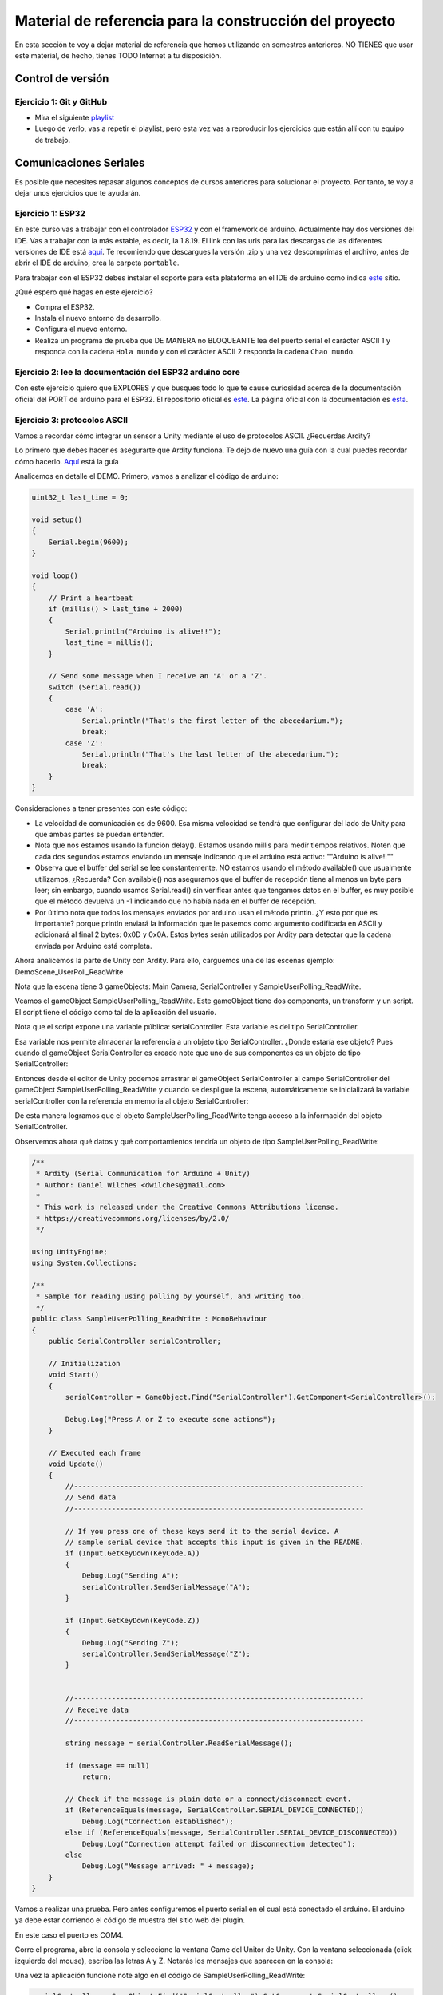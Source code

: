 Material de referencia para la construcción del proyecto
==========================================================

En esta sección te voy a dejar material de referencia que hemos utilizando 
en semestres anteriores. NO TIENES que usar este material, de hecho, tienes 
TODO Internet a tu disposición.

Control de versión 
**********************

Ejercicio 1: Git y GitHub 
^^^^^^^^^^^^^^^^^^^^^^^^^^^

* Mira el siguiente `playlist <https://www.youtube.com/watch?v=NB1womcQm7g&list=PLNoRsahkiuzWzJ18HSWT8ArYsi1gxFExm>`__
* Luego de verlo, vas a repetir el playlist, pero esta vez vas a reproducir los ejercicios 
  que están allí con tu equipo de trabajo.

Comunicaciones Seriales
*************************

Es posible que necesites repasar algunos conceptos de cursos anteriores para solucionar el 
proyecto. Por tanto, te voy a dejar unos ejercicios que te ayudarán.

Ejercicio 1: ESP32 
^^^^^^^^^^^^^^^^^^^^^^^^^^^

En este curso vas a trabajar con el controlador `ESP32 <https://www.didacticaselectronicas.com/index.php/sistemas-de-desarrollo/espressif-systems/esp32/tarjeta-de-desarrollo-esp32-wrover-b-tarjetas-modulos-de-desarrollo-de-con-wifi-y-bluetooth-esp32u-comunicaci%C3%B3n-wi-fi-bluetooth-esp32u-iot-esp32-nodemcu-wrover-devkit-detail>`__ 
y con el framework de arduino. Actualmente hay dos versiones del IDE. Vas a trabajar con la más estable, es decir,
la 1.8.19. El link con las urls para las descargas de las diferentes versiones de IDE está 
`aquí <https://www.arduino.cc/en/software>`__. Te recomiendo que descargues la versión .zip y una vez 
descomprimas el archivo, antes de abrir el IDE de arduino, crea la carpeta ``portable``.

Para trabajar con el ESP32 debes instalar el soporte para esta plataforma en el IDE de
arduino como indica `este <https://docs.espressif.com/projects/arduino-esp32/en/latest/installing.html>`__ 
sitio.

¿Qué espero qué hagas en este ejercicio?

* Compra el ESP32.
* Instala el nuevo entorno de desarrollo.
* Configura el nuevo entorno.
* Realiza un programa de prueba que DE MANERA no BLOQUEANTE lea del puerto serial 
  el carácter ASCII 1 y responda con la cadena ``Hola mundo`` y con el carácter ASCII 2 responda 
  la cadena ``Chao mundo``.

Ejercicio 2: lee la documentación del ESP32 arduino core  
^^^^^^^^^^^^^^^^^^^^^^^^^^^^^^^^^^^^^^^^^^^^^^^^^^^^^^^^^^^

Con este ejercicio quiero que EXPLORES y que busques todo lo que te cause 
curiosidad acerca de la documentación oficial del PORT de arduino para el ESP32.
El repositorio oficial es `este <https://github.com/espressif/arduino-esp32>`__. 
La página oficial con la documentación es `esta <https://docs.espressif.com/projects/arduino-esp32/en/latest/index.html>`__.

Ejercicio 3: protocolos ASCII
^^^^^^^^^^^^^^^^^^^^^^^^^^^^^^^

Vamos a recordar cómo integrar un sensor a Unity mediante el uso
de protocolos ASCII. ¿Recuerdas Ardity?

Lo primero que debes hacer es asegurarte que Ardity funciona.
Te dejo de nuevo una guía con la cual puedes recordar cómo hacerlo.
`Aquí <https://docs.google.com/presentation/d/1yNiycicVK9W4Fbeb-A8wFh6kP7vpAAaL_5aoCfUVWaU/edit?usp=sharing>`__ 
está la guía

Analicemos en detalle el DEMO. Primero, vamos a analizar el código de arduino:

.. code-block:: cpp

    uint32_t last_time = 0;
    
    void setup()
    {
        Serial.begin(9600);
    }
    
    void loop()
    {
        // Print a heartbeat
        if (millis() > last_time + 2000)
        {
            Serial.println("Arduino is alive!!");
            last_time = millis();
        }
    
        // Send some message when I receive an 'A' or a 'Z'.
        switch (Serial.read())
        {
            case 'A':
                Serial.println("That's the first letter of the abecedarium.");
                break;
            case 'Z':
                Serial.println("That's the last letter of the abecedarium.");
                break;
        }
    }

Consideraciones a tener presentes con este código:

* La velocidad de comunicación es de 9600. Esa misma velocidad se tendrá que configurar
  del lado de Unity para que ambas partes se puedan entender.
* Nota que nos estamos usando la función delay(). Estamos usando millis para medir tiempos
  relativos. Noten que cada dos segundos estamos enviando un mensaje indicando que el
  arduino está activo:  ""Arduino is alive!!""
* Observa que el buffer del serial se lee constantemente. NO estamos usando
  el método available() que usualmente utilizamos, ¿Recuerda? Con available() nos aseguramos
  que el buffer de recepción tiene al menos un byte para leer; sin embargo, cuando usamos
  Serial.read() sin verificar antes que tengamos datos en el buffer, es muy posible que
  el método devuelva un -1 indicando que no había nada en el buffer de recepción.
* Por último nota que todos los mensajes enviados por arduino usan el método println.
  ¿Y esto por qué es importante? porque println enviará la información que le pasemos
  como argumento codificada en ASCII y adicionará al final 2 bytes: 0x0D y 0x0A. Estos
  bytes serán utilizados por Ardity para detectar que la cadena enviada por Arduino está completa.

Ahora analicemos la parte de Unity con Ardity. Para ello, carguemos una de las escenas ejemplo:
DemoScene_UserPoll_ReadWrite

.. image:: ../_static/scenes.jpg
   :scale: 100%
   :align: center
   :alt: scenes

Nota que la escena tiene 3 gameObjects: Main Camera, SerialController y SampleUserPolling_ReadWrite.

Veamos el gameObject SampleUserPolling_ReadWrite. Este gameObject tiene dos components, un transform
y un script. El script tiene el código como tal de la aplicación del usuario.

.. image:: ../_static/user_code.jpg
   :scale: 100%
   :align: center
   :alt: user code

Nota que el script expone una variable pública: serialController. Esta variable es del tipo SerialController.

.. image:: ../_static/serialControllerVarCode.jpg
   :scale: 100%
   :align: center
   :alt: serialController

Esa variable nos permite almacenar la referencia a un objeto tipo SerialController. ¿Donde estaría ese
objeto? Pues cuando el gameObject SerialController es creado note que uno de sus componentes es un objeto
de tipo SerialController:

.. image:: ../_static/serialControllerGO_Components.jpg
   :scale: 100%
   :align: center
   :alt: components

Entonces desde el editor de Unity podemos arrastrar el gameObject SerialController al campo SerialController
del gameObject SampleUserPolling_ReadWrite y cuando se despligue la escena, automáticamente se inicializará
la variable serialController con la referencia en memoria al objeto SerialController:

.. image:: ../_static/serialControllerUnityEditor.jpg
   :scale: 100%
   :align: center
   :alt: Editor

De esta manera logramos que el objeto SampleUserPolling_ReadWrite tenga acceso a la información
del objeto SerialController.

Observemos ahora qué datos y qué comportamientos tendría un objeto de tipo SampleUserPolling_ReadWrite:

.. code-block:: csharp

    /**
     * Ardity (Serial Communication for Arduino + Unity)
     * Author: Daniel Wilches <dwilches@gmail.com>
     *
     * This work is released under the Creative Commons Attributions license.
     * https://creativecommons.org/licenses/by/2.0/
     */

    using UnityEngine;
    using System.Collections;

    /**
     * Sample for reading using polling by yourself, and writing too.
     */
    public class SampleUserPolling_ReadWrite : MonoBehaviour
    {
        public SerialController serialController;

        // Initialization
        void Start()
        {
            serialController = GameObject.Find("SerialController").GetComponent<SerialController>();

            Debug.Log("Press A or Z to execute some actions");
        }

        // Executed each frame
        void Update()
        {
            //---------------------------------------------------------------------
            // Send data
            //---------------------------------------------------------------------

            // If you press one of these keys send it to the serial device. A
            // sample serial device that accepts this input is given in the README.
            if (Input.GetKeyDown(KeyCode.A))
            {
                Debug.Log("Sending A");
                serialController.SendSerialMessage("A");
            }

            if (Input.GetKeyDown(KeyCode.Z))
            {
                Debug.Log("Sending Z");
                serialController.SendSerialMessage("Z");
            }


            //---------------------------------------------------------------------
            // Receive data
            //---------------------------------------------------------------------

            string message = serialController.ReadSerialMessage();

            if (message == null)
                return;

            // Check if the message is plain data or a connect/disconnect event.
            if (ReferenceEquals(message, SerialController.SERIAL_DEVICE_CONNECTED))
                Debug.Log("Connection established");
            else if (ReferenceEquals(message, SerialController.SERIAL_DEVICE_DISCONNECTED))
                Debug.Log("Connection attempt failed or disconnection detected");
            else
                Debug.Log("Message arrived: " + message);
        }
    }

Vamos a realizar una prueba. Pero antes configuremos el puerto serial en el cual está conectado
el arduino. El arduino ya debe estar corriendo el código de muestra del sitio web del plugin.

.. image:: ../_static/serialControllerCOM.jpg
   :scale: 100%
   :align: center
   :alt: COM

En este caso el puerto es COM4.

Corre el programa, abre la consola y seleccione la ventana Game del Unitor de Unity. Con la ventana
seleccionada (click izquierdo del mouse), escriba las letras A y Z. Notarás los mensajes que aparecen
en la consola:

.. image:: ../_static/unityConsole.jpg
   :scale: 100%
   :align: center
   :alt: Console

Una vez la aplicación funcione note algo en el código de SampleUserPolling_ReadWrite:

.. code-block:: csharp

    serialController = GameObject.Find("SerialController").GetComponent<SerialController>();

Comenta esta línea y corre la aplicación de nuevo. Funciona?

Ahora, descomenta la línea y luego borre la referencia al SerialController en el editor de Unity:

.. image:: ../_static/removeSerialControllerUnityEditor.jpg
   :scale: 100%
   :align: center
   :alt: removeSerialController

Corre de nuevo la aplicación.

* ¿Qué podemos concluir?
* ¿Para qué incluyó esta línea el autor del plugin?

Ahora analicemos el código del método Update de SampleUserPolling_ReadWrite:

.. code-block:: csharp

    // Executed each frame
    void Update()
    {
      .
      .
      .
      serialController.SendSerialMessage("A");
      .
      .
      .
      string message = serialController.ReadSerialMessage();
      .
      .
      .
    }

¿Recuerda cada cuánto se llama el método Update? Ese método se llama en cada frame de la
aplicación. Lo llama automáticamente el motor de Unity

Nota los dos métodos que se resaltan:

.. code-block:: csharp

    serialController.SendSerialMessage("A");
    string message = serialController.ReadSerialMessage();

Ambos métodos se llaman sobre el objeto cuya dirección en memoria está guardada en
la variable serialController.

El primer método permite enviar la letra A y el segundo permite recibir una cadena
de caracteres.

* ¿Cada cuánto se envía la letra A o la Z?
* ¿Cada cuánto leemos si nos llegaron mensajes desde el arduino?

Ahora vamos a analizar cómo transita la letra A desde el SampleUserPolling_ReadWrite hasta
el arduino.

Para enviar la letra usamos el método SendSerialMessage de la clase SerialController. Observe
que la clase tiene dos variables protegidas importantes:

.. image:: ../_static/serialControllerUMLClass.jpg
   :scale: 35%
   :align: center
   :alt: UMLClass

.. code-block:: csharp
   
   protected Thread thread;
   protected SerialThreadLines serialThread;

Con esas variables vamos a administrar un nuevo hilo y vamos a crear referenciar un objeto
de tipo SerialThreadLines.

En el método onEnable de SerialController tenemos:

.. code-block:: csharp
   
   serialThread = new SerialThreadLines(portName, baudRate, reconnectionDelay, maxUnreadMessages);
   thread = new Thread(new ThreadStart(serialThread.RunForever));
   thread.Start();

Aquí vemos algo muy interesante, el código del nuevo hilo que estamos creando será RunForever y
ese código actuará sobre los datos del objeto cuya referencia está almacenada en serialThread.

Vamos a concentrarnos ahora en serialThread que es un objeto de la clase SerialThreadLines:

.. code-block:: csharp
   
    public class SerialThreadLines : AbstractSerialThread
    {
        public SerialThreadLines(string portName,
                                 int baudRate,
                                 int delayBeforeReconnecting,
                                 int maxUnreadMessages)
            : base(portName, baudRate, delayBeforeReconnecting, maxUnreadMessages, true)
        {
        }

        protected override void SendToWire(object message, SerialPort serialPort)
        {
            serialPort.WriteLine((string) message);
        }

        protected override object ReadFromWire(SerialPort serialPort)
        {
            return serialPort.ReadLine();
        }
    }

Al ver este código no se observa por ningún lado el método RunForever (este es el código
que ejecutará nuestro hilo). ¿Dónde está? Observa que SerialThreadLines también es un
AbstractSerialThread. Entonces es de esperar que el método RunForever esté en la clase
AbstractSerialThread.

Por otro lado nota que para enviar la letra A usamos el método SendSerialMessage también
sobre los datos del objeto referenciado por serialThread del cual ya sabemos que es un
SerialThreadLines y un AbstractSerialThread

.. code-block:: csharp
   
    public void SendSerialMessage(string message)
    {
        serialThread.SendMessage(message);
    }

Al igual que RunForever, el método SendMessage también está definido en AbstractSerialThread.

Veamos entonces ahora qué hacemos con la letra A:

.. code-block:: csharp
   
    public void SendMessage(object message)
    {
        outputQueue.Enqueue(message);
    }

Este código nos da la clave. Lo que estamos haciendo es guardar la letra A 
que queremos transmitir en una COLA, una estructura de datos que nos ofrece el
sistema operativo para PASAR información de un HILO a otro HILO.

¿Cuáles hilos?

Pues tenemos en este momento dos hilos: el hilo del motor y el nuevo hilo que creamos antes.
El hilo que ejecutará el código RunForever sobre los datos del objeto de tipo
SerialThreadLines-AbstractSerialThread. Por tanto, observe que la letra A la estamos
guardando en la COLA del SerialThreadLines-AbstractSerialThread

Si observamos el código de RunForever:

.. code-block:: csharp
   
    public void RunForever()
    {
        try
        {
            while (!IsStopRequested())
            {
                ...
                try
                {
                    AttemptConnection();
                    while (!IsStopRequested())
                        RunOnce();
                }
                catch (Exception ioe)
                {
                ...
                }
            }
        }
        catch (Exception e)
        {
        ...
        }
    }

Los detalles están en RunOnce():

.. code-block:: csharp
   
    private void RunOnce()
    {
        try
        {
            // Send a message.
            if (outputQueue.Count != 0)
            {
                SendToWire(outputQueue.Dequeue(), serialPort);
            }
            object inputMessage = ReadFromWire(serialPort);
            if (inputMessage != null)
            {
                if (inputQueue.Count < maxUnreadMessages)
                {
                    inputQueue.Enqueue(inputMessage);
                }
            }
        }
        catch (TimeoutException)
        {
        }
    }

Y en este punto vemos finalmente qué es lo que pasa: para enviar la letra
A, el código del hilo pregunta si hay mensajes en la cola. Si los hay,
note que el mensaje se saca de la cola y se envía:

.. code-block:: csharp
   
   SendToWire(outputQueue.Dequeue(), serialPort);

Si buscamos el método SendToWire en AbstractSerialThread vemos:

.. code-block:: csharp
      
   protected abstract void SendToWire(object message, SerialPort serialPort);

Y aquí es donde se conectan las clases SerialThreadLines con AbstractSerialThread, ya
que el método SendToWire es abstracto, SerialThreadLines tendrá que implementarlo

.. code-block:: csharp
   
    public class SerialThreadLines : AbstractSerialThread
    {
        ...
        protected override void SendToWire(object message, SerialPort serialPort)
        {
            serialPort.WriteLine((string) message);
        }
        ...
    }

Aquí vemos finalmente el uso de la clase SerialPort de C# con el método
`WriteLine <https://docs.microsoft.com/en-us/dotnet/api/system.io.ports.serialport.writeline?view=netframework-4.8>`__ 

Finalmente, para recibir datos desde el serial, ocurre el proceso contrario:

.. code-block:: csharp
   

    public class SerialThreadLines : AbstractSerialThread
    {
        ...
        protected override object ReadFromWire(SerialPort serialPort)
        {
            return serialPort.ReadLine();
        }
    }

`ReadLine <https://docs.microsoft.com/en-us/dotnet/api/system.io.ports.serialport.readline?view=netframework-4.8>`__
también es la clase SerialPort. Si leemos cómo funciona ReadLine queda completamente claro la razón de usar otro
hilo:

.. warning::

  Remarks
  Note that while this method does not return the NewLine value, the NewLine value is removed from the input buffer.

  By default, the ReadLine method will block until a line is received. If this behavior is undesirable, set the
  ReadTimeout property to any non-zero value to force the ReadLine method to throw a TimeoutException if
  a line is not available on the port.

Por tanto, volviendo a RunOnce:

.. code-block:: csharp
   
    private void RunOnce()
    {
        try
        {
            if (outputQueue.Count != 0)
            {
                SendToWire(outputQueue.Dequeue(), serialPort);
            }

           object inputMessage = ReadFromWire(serialPort);
            if (inputMessage != null)
            {
                if (inputQueue.Count < maxUnreadMessages)
                {
                    inputQueue.Enqueue(inputMessage);
                }
                else
                {
                    Debug.LogWarning("Queue is full. Dropping message: " + inputMessage);
                }
            }
        }
        catch (TimeoutException)
        {
            // This is normal, not everytime we have a report from the serial device
        }
    }

Vemos que se envía el mensaje: 

.. code-block:: csharp
   
    SendToWire(outputQueue.Dequeue(), serialPort);

Y luego el hilo se bloquea esperando por una respuesta:

.. code-block:: csharp
   
    object inputMessage = ReadFromWire(serialPort);

En este caso no hay respuesta, simplemente luego de enviar la letra A, el hilo
se bloquea hasta que llegue el mensaje ""Arduino is alive!!""


TEN MUY PRESENTE ESTO:

.. code-block:: csharp
   
    private void RunOnce()
    {
        try
        {
            // Send a message.
            if (outputQueue.Count != 0)
            {
                SendToWire(outputQueue.Dequeue(), serialPort);
            }

            // Read a message.
            // If a line was read, and we have not filled our queue, enqueue
            // this line so it eventually reaches the Message Listener.
            // Otherwise, discard the line.
            object inputMessage = ReadFromWire(serialPort);
            if (inputMessage != null)
            {
                if (inputQueue.Count < maxUnreadMessages)
                {
                    inputQueue.Enqueue(inputMessage);
                }
                else
                {
                    Debug.LogWarning("Queue is full. Dropping message: " + inputMessage);
                }
            }
        }
        catch (TimeoutException)
        {
            // This is normal, not everytime we have a report from the serial device
        }
    }

Nota que primero se envía (SendToWire) y luego el hilo se bloquea (ReadFromWire). 
NO SE DESBLOQUEARÁ HASTA que no envíen una respuesta desde Arduino o pasen 100 ms 
que es el tiempo que dura bloqueada la función antes de generar una excepción de 
timeout de lectura.

.. code-block:: csharp
   
    // Amount of milliseconds alloted to a single read or connect. An
    // exception is thrown when such operations take more than this time
    // to complete.
    private const int readTimeout = 100;

.. warning::

   SIEMPRE QUE SE ENVIÉ DESDE UNITY, EL HILO SE BLOQUEA ESPERANDO UNA RESPUESTA DEL ARDUINO. SI 
   ARDUINO NO RESPONDE DURANTE 100 MS, READLINE GENERA UNA EXCEPCIÓN DE TIMEOUT Y LUEGO 
   SE BLOQUEARÁ POR 100 MS MÁS, Y ASÍ SUCESIVAMENTE.


Ejercicio 4: protocolos binarios
^^^^^^^^^^^^^^^^^^^^^^^^^^^^^^^^^

Ahora vas a repasar el uso de protocolos binarios para integrar la información 
de un sensor que usa este protocolo a una aplicación en Unity. Se trata de un 
caso de estudio.

Se trata de un sensor que permite leer TAGs de RFID. Te voy a dejar información 
del dispositivo:

`Aquí <http://www.chafon.com/productdetails.aspx?pid=382>`__ está el sensor y 
`aquí <https://drive.google.com/open?id=1uDtgNkUCknkj3iTkykwhthjLoTGJCcea>`__ está
el manual del fabricante. Finalmente, en `este <https://drive.google.com/open?id=1iVr2Fiv8wXLqNyShr_EOplSvOJBIPqJP>`__ 
archivo encuentras algunas secuencias de prueba que te permitirán observar la posible respuesta 
del sensor (RX) a algunas peticiones que realices (TX).

El caso de estudio está compuesto por código de Arduino para simular el sensor 
y el código de Unity para leer los datos del sensor enviando algunos de las secuencias 
de prueba.

El código de Arduino lo puedes encontrar
`aquí <https://github.com/juanferfranco/sensores2/tree/master/projects/ESP32_RFID>`__

El código de Unity está `aquí <https://github.com/juanferfranco/sensores2/tree/master/projects/RFIDReader>`__ 

La escena donde está la implementación se llama DemoScene_RFIDProtocol.

Ejercicio 5: Caso de estudio 
^^^^^^^^^^^^^^^^^^^^^^^^^^^^^

En este ejercicio te propongo que revises la solución al siguiente problema:

Se propone construir una aplicación interactiva con Unity que cumpla con las siguientes 
restricciones:

#. Usa solo aquellas partes de Ardity que son necesarias.
#. La escena en Unity tiene entre otros dos GameObjects: SerialController1 y un SerialController12. 
   Ambos GameObjects permiten atender a dos controladores externos que se conectarán al computador 
   por medio de dos puertos seriales diferentes. Uno de los 
   controladores implementará un protocolo ASCII y el otro un protocolo binario.
#. Ambos controladores tienen un sensor digital y un actuador digital (pulsador y LED para 
   probar).
#. La aplicación cuenta con una interfaz de usuario similar a la que muestra la figura:

   .. image:: ../_static/UI.png
      :alt: UI mínima

#. La aplicación detecta automáticamente los puertos seriales disponibles y 
   el usuario puede seleccionar el deseado.
#. La interfaz tiene un botón que permita seleccionar entre un modo de lectura de 
   entradas manual o automático. En el manual, las entradas digitales se leen 
   usando los botones ``READ``. En el modo automático, la propia aplicación interactiva 
   realiza las lecturas.
#. En cuanto a la arquitectura de software:

   * Se implementan para cada tipo de protocolo.
   * Se crean clases que heredan de la clase abstracta ``AbstractSerialThread.cs`` 
     para cada protocolo implementado.

Para descargar la solución sigue los siguientes pasos:

* Crea un directorio el directorio ~/classProjects.
* Cámbiate a ese directorio.
* Clona `este <https://github.com/juanferfranco/sf2-2022-10-ej7>`__ repositorio:

  .. code-block:: bash 

      git clone https://github.com/juanferfranco/sf2-2022-10-ej7.git

* Programa dos arduinos con los códigos que encuentras que encuentras en los directorios 
  SerialController1AsciiProtocol y SerialController2BinaryProtocol. Ambos directorios los 
  encontraras en el directorio del recién clonado repositorio.
* Estudia con detenimiento los protocolos de comunicación y experimenta antes con ellos usando 
  la aplicación ``ScriptCommunicator``.
* Adiciona el proyecto clonado a Unity y ábrelo. Luego analiza con detenimiento cada detalle. 

Sensores y actuares I2C y SPI 
*******************************

Ejercicio 1
^^^^^^^^^^^^

Observa el `siguiente <https://youtu.be/IyGwvGzrqp8>`__ video donde verás una introducción 
a las comunicaciones seriales, por I2C y por SPI.

Ejercicio 2
^^^^^^^^^^^^

En `este <https://learn.sparkfun.com/tutorials/serial-peripheral-interface-spi/all>`__ 
vas a poder profundizar un poco más sobre SPI.

Ejercicio 3
^^^^^^^^^^^^

En base al material que leíste responde estas preguntas sobre el bus SPI:

* ¿Cómo se conectan físicamente dos dispositivos?
* ¿Qué debo hacer para conectar físicamente más de un sensor/actuador a un controlador?
* ¿Qué se envía primero, el byte de mayor peso o el de menor peso?
* ¿La señal de reloj descansa en alto o en bajo?
* ¿Los datos se muestrean en el flanco de subida o en el flanco de bajada del clock?
* ¿A qué velocidad se comunican dos dispositivos?
* ¿Debe existir algún retardo entre transmisiones?


Ejercicio 4
^^^^^^^^^^^^

Observa el siguiente fragmento de código típico
al utilizar el framework de arduino:


.. code-block:: cpp
   :lineno-start: 1

    SPI.transfer(0xCD);
    byte x = SPI.transfer (0x00);
  
¿El valor almacenado en x corresponde a la transferencia 0xCD o 0x00?

Ejercicio 5
^^^^^^^^^^^^

Ahora que ya entiendes cómo funciona el SPI, vamos a utilizar un sensor
llamado el BME280 que puedes comprar `aquí <https://www.didacticaselectronicas.com/index.php/sensores/presion-atm/sensor-de-presion-atmosferica-bmp280-sensores-de-presion-relativa-atmosferica-barometros-bmp180-detail>`__ 
El BME280 es un sensor ambiental que permite medir humedad relativa, presión y temperatura.
Como  controlador, vamos a utilizar el ESP32 y el `framework de arduino <https://github.com/espressif/arduino-esp32>`__.

Ten presente este material de referencia:

* API de `arduino <https://www.arduino.cc/en/Reference/SPI>`__.
* Código fuente del módulo SPI del `ESP32 Arduino Core <https://github.com/espressif/arduino-esp32/tree/master/libraries/SPI/src>`__.
* Información general del sensor `BME280 <https://www.bosch-sensortec.com/bst/products/all_products/bme280>`__.
* Hoja de datos del sensor `BME280 <https://ae-bst.resource.bosch.com/media/_tech/media/datasheets/BST-BME280-DS002.pdf>`__.
* Tutorial del sensor `BME280 <https://learn.adafruit.com/adafruit-bme280-humidity-barometric-pressure-temperature-sensor-breakout/overview>`__.

La siguiente figura te muestra un diagrama del sensor: 

.. image:: ../_static/BME280Pinout.jpeg
   :scale: 40%

Las señales tienen la siguiente función:

* VCC: alimentación a 3.3V.
* GND: 0V.
* SCL: Clock SPI.
* SDA: MOSI SPI.
* CSB: CS o SS (Chip Select) SPI.
* SDO: MISO SPI.

Los puertos del controlador los verás `aquí <https://github.com/espressif/arduino-esp32/raw/master/docs/esp32_pinmap.png>`__ 

Para conectar el sensor con el controlador se procede así:

========== ======== =======
DevKit32   BME280   SPI
========== ======== =======
3V3         VCC      ---
GND         GND      ---
SCK/18      SCL      CLOCK
MOSI/23     SDA      MOSI
SS/5/LED    CSB      SS
MISO/19     SDO      MISO 
========== ======== =======

Ejercicio 6
^^^^^^^^^^^^

En cuanto al software, necesitarás añadir las siguientes bibliotecas:

* `Adafruit Sensor <https://github.com/adafruit/Adafruit_Sensor>`__
* `Adafruit BME280 Library <https://github.com/adafruit/Adafruit_BME280_Library>`__

Ahora viene lo bueno. Vamos a probar que todo está bien conectado y que tienes
las bibliotecas instaladas. Abre uno de los ejemplos de la biblioteca 
Adafruit BME280 llamado BME280test.ino. 

Realiza las siguiente modificaciones:

Comenta el archivo de cabeceras Wire.h. Este archivo corresponde al API I2C (este
sensor soporta los dos protocolos, pero por ahora estamos con el SPI).

Modificar el pinout del SPI:

.. code-block:: c 
   :lineno-start: 24

    #include <SPI.h>
    #define BME_SCK 18
    #define BME_MISO 19
    #define BME_MOSI 23
    #define BME_CS 5

Comenta la línea que declara el objeto I2C y descomenta la
correspondiente a SPI:

.. code-block:: c 
   :lineno-start: 33

    //Adafruit_BME280 bme; // I2C
    Adafruit_BME280 bme(BME_CS); // hardware SPI
    //Adafruit_BME280 bme(BME_CS, BME_MOSI, BME_MISO, BME_SCK); // software SPI

Observa como queda el código completo:

.. code-block:: cpp
   :lineno-start: 1

    /***************************************************************************
    This is a library for the BME280 humidity, temperature & pressure sensor

    Designed specifically to work with the Adafruit BME280 Breakout
    ----> http://www.adafruit.com/products/2650

    These sensors use I2C or SPI to communicate, 2 or 4 pins are required
    to interface. The device's I2C address is either 0x76 or 0x77.

    Adafruit invests time and resources providing this open source code,
    please support Adafruit andopen-source hardware by purchasing products
    from Adafruit!

    Written by Limor Fried & Kevin Townsend for Adafruit Industries.
    BSD license, all text above must be included in any redistribution
    ***************************************************************************/

    //#include <Wire.h>

    #include <Adafruit_Sensor.h>
    #include <Adafruit_BME280.h>


    #include <SPI.h>
    #define BME_SCK 18
    #define BME_MISO 19
    #define BME_MOSI 23
    #define BME_CS 5


    #define SEALEVELPRESSURE_HPA (1013.25)

    //Adafruit_BME280 bme; // I2C
    Adafruit_BME280 bme(BME_CS); // hardware SPI
    //Adafruit_BME280 bme(BME_CS, BME_MOSI, BME_MISO, BME_SCK); // software SPI

    unsigned long delayTime;

    void setup() {
    Serial.begin(9600);
    Serial.println(F("BME280 test"));

    bool status;

    // default settings
    // (you can also pass in a Wire library object like &Wire2)
    //status = bme.begin(0x76);ç
    status = bme.begin();
    if (!status) {
        Serial.println("Could not find a valid BME280 sensor, check wiring!");
        while (1);
    }

    Serial.println("-- Default Test --");
    delayTime = 1000;

    Serial.println();
    }


    void loop() {
    printValues();
    delay(delayTime);
    }


    void printValues() {
    Serial.print("Temperature = ");
    Serial.print(bme.readTemperature());
    Serial.println(" *C");

    Serial.print("Pressure = ");

    Serial.print(bme.readPressure() / 100.0F);
    Serial.println(" hPa");

    Serial.print("Approx. Altitude = ");
    Serial.print(bme.readAltitude(SEALEVELPRESSURE_HPA));
    Serial.println(" m");

    Serial.print("Humidity = ");
    Serial.print(bme.readHumidity());
    Serial.println(" %");

    Serial.println();
    }

Una vez ejecutes el código este será el resultado::

    Temperature = 25.44 *C
    Pressure = 850.51 hPa
    Approx. Altitude = 1452.61 m
    Humidity = 51.67 %S

    Temperature = 25.43 *C
    Pressure = 850.43 hPa
    Approx. Altitude = 1453.42 m
    Humidity = 51.67 %

    Temperature = 25.43 *C
    Pressure = 850.47 hPa
    Approx. Altitude = 1453.03 m
    Humidity = 51.67 %

La temperatura se reporta como un número en punto flotante en
grados centígrados. La presión se reporta como un número en punto
flotante en Pascales. Nota que el valor de presión se divide por
el literal 100.0F (constante en punto flotante) para convertir
a hecto Pascales el resultado. Para el cálculo de la altitud
aproximada, es necesario pasar la presión sobre el nivel del mar
de la ciudad al día y hora de la prueba en unidades de hecto
Pascales. Finalmente, se reporta la humedad relativa en punto flotante.


Ejercicio 7
^^^^^^^^^^^^

Ahora te recomiendo que analices a fondo el código fuente de la biblioteca.
De hecho, este es uno de los mejores ejercicios para aprender a programar.

El código fuente lo encuentras `aquí <https://github.com/adafruit/Adafruit_BME280_Library/blob/master/Adafruit_BME280.cpp>`__ 

Piensa en estas preguntas:

* Analiza el código del constructor de la clase. ¿Qué estrategia
  utilizan para diferenciar el SPI por hardware al SPI por software?
* ¿En qué parte del código se inicializa el objeto SPI?
* Haciendo la lectura del código fuente, ¿Qué bit se envía primero,
  el de mayor peso o el de menor peso?
* ¿Cuál modo de SPI utiliza el sensor?
* ¿Cuál es la velocidad de comunicación?
* El sensor soporta dos modos SPI. Leyendo la información en la hoja
  de datos, cómo sería posible configurar el modo?
* ¿Cómo es el protocolo para escribir información en el sensor?
* ¿Cómo es el protocolo para leer información del sensor?
* Busque en el código fuente de la biblioteca,  ¿Dónde se lee
  el chip-ID del sensor BME280?
* Muestra y explica detalladamente los pasos y el código para identificar
  el chip-ID. No olvide apoyarse de la hoja de datos
* ¿Qué otros pasos se requieren para inicializar el sensor?

Ejercicio 8
^^^^^^^^^^^^

¿Qué hacer si quieres transmitir información del sensor a una plataforma
interactiva? Deberás decidir qué tipo de protocolo vas a usar: ASCII o binario.

¿Repasamos un poco?

Para transmitir información de variables usando un protocolo binario
necesitas obtener los bytes que componen una variable.

¿Cómo conseguir cada uno de los bytes que componen la variable?

Considera este código:

.. code-block:: cpp
    :linenos:

    void setup() {
      Serial.begin(115200);

    }

    void loop() {
      static uint16_t x = 0;

      if (Serial.available()) {
        if (Serial.read() == 0x73) {
          Serial.write((uint8_t)( x & 0x00FF ));
          Serial.write( (uint8_t)(x >> 8 ));
        }
      }
    }

Nota cómo la operación (x >> 8 ) permite conseguir el byte de mayor
peso del entero no signado de 16 bits x.

Abre el programa ScriptCommunicator e interactúa con la aplicación 
anterior:

* ¿Qué debo hacer para que el ESP32 me responda?
* ¿Qué significan los datos que estoy recibiendo?

* Ahora intentemos la misma técnica para conseguir los bytes de un número en
  punto flotante.

.. code-block:: cpp
    :linenos:

    void setup() {
        Serial.begin(115200);
    }

    void loop() {
        float num = 1.1;

        if (Serial.available()) {
            if (Serial.read() == 0x73) {
                Serial.write((uint8_t)( num ));
                Serial.write( (uint8_t)(num >> 8 ));
                Serial.write( (uint8_t)(num >> 16 ));
                Serial.write( (uint8_t)(num >> 32 ));
            }
        }
    }

El 1.1 en punto flotante será el 3f 8c cc cd

* ¿Pudiste compilar el programa?

Nota que al intentar compilar, el compilador te dirá que no es posible
aplicar el operador >> al tipo float.

* Debemos entonces aplicar una técnica diferente para obtener los bytes
  del float:

.. code-block:: cpp
    :linenos:

    void setup() {
        Serial.begin(115200);
    }

    void loop() {
        // 45 60 55 d5
        // https://www.h-schmidt.net/FloatConverter/IEEE754.html
        static float num = 3589.3645;
    
        static uint8_t arr[4] = {0};

        if(Serial.available()){
            if(Serial.read() == 0x73){
                memcpy(arr,(uint8_t *)&num,4);
                Serial.write(arr,4);
            }
        }
    }

En este caso estamos guardando los 4 bytes que componen el float
en un arreglo, arr, para luego transmitir dicho arreglo.

* ¿En qué orden estamos transmitiendo los bytes, en bigEndian o en
  littleEndian?

Ejercicio 9
^^^^^^^^^^^^

Ahora si, vamos a conectarnos a Unity, pero aún sin sensor. Veamos paso
a paso. Simularemos el sensor con un programa de prueba en el ESP32. 

Nuestro sensor simulado enviará tres números de 16 bits sin signo que modificarán
la escala x, y, z de un GameObject en Unity. Este envío solo lo realizará
cuando Unity solicite datos.

Unity solicitará los datos enviando el byte 0x73 y recibirá 6 bytes (2 por cada número) en 
little endian con los valores de la escala.

Implementa el siguiente código y analiza parte por parte:

El código del ESP32 simulando el sensor:

.. code-block:: cpp

    void setup() {
      Serial.begin(115200);

    }

    void loop() {
      static uint16_t x = 0;
      static uint16_t y = 0;
      static uint16_t z = 0;
      static bool countUp = true;


      if (Serial.available()) {
        if (Serial.read() == 0x73) {
          Serial.write((uint8_t)( x & 0x00FF));
          Serial.write( (uint8_t)( x >> 8 ));
          Serial.write((uint8_t)( y & 0x00FF ));
          Serial.write((uint8_t)(y >> 8 ));
          Serial.write((uint8_t)( z & 0x00FF ));
          Serial.write((uint8_t)(z >> 8 ));

          if (countUp == true) {
            if (x < 1000) {
              x = x + 1;
              y = y + 1;
              z = z + 1;
            }
            else countUp = false;
          }

          if (countUp == false)
          {
            if (x > 0) {
              x = x - 1;
              y = y - 1;
              z = z - 1;
            }
            else countUp = true;
          }
        }
      }
    }


Prueba este código con ScriptCommunicator antes de continuar.

El código de Unity tendrá la misma arquitectura de Ardity: un 
controlador, la implementación del protocolo y la aplicación como tal.

El código para el protocolo:

.. code-block:: csharp

    using System.Collections;
    using System.Collections.Generic;
    using UnityEngine;
    using System.IO.Ports;

    using System.Text;

    public class Protocol : AbstractSerialThread
    {
        // Buffer where a single message must fit
        private byte[] buffer = new byte[1024];
        private int bufferUsed = 0;

        public Protocol(string portName,
                                          int baudRate,
                                          int delayBeforeReconnecting,
                                          int maxUnreadMessages)
            : base(portName, baudRate, delayBeforeReconnecting, maxUnreadMessages, false)
        {

        }

        protected override void SendToWire(object message, SerialPort serialPort)
        {
            byte[] binaryMessage = (byte[])message;
            serialPort.Write(binaryMessage, 0, binaryMessage.Length);
        }

        protected override object ReadFromWire(SerialPort serialPort)
        {
            if(serialPort.BytesToRead >= 6)
            {
                
                bufferUsed = serialPort.Read(buffer, 0, 6);
                byte[] returnBuffer = new byte[bufferUsed];
                System.Array.Copy(buffer, returnBuffer, bufferUsed);
    /*
                StringBuilder sb = new StringBuilder();
                sb.Append("Packet: ");
                foreach (byte data in buffer)
                {
                    sb.Append(data.ToString("X2") + " ");
                }
                sb.Append("Checksum fails");
                Debug.Log(sb);
    */

                return returnBuffer;
            }
            else
            {
                return null;
            }
        }

    }

El código del controlador:

.. code-block:: csharp

    using System.Collections;
    using System.Collections.Generic;
    using UnityEngine;


    using System.Threading;

    public class Controller : MonoBehaviour
    {
        [Tooltip("Port name with which the SerialPort object will be created.")]
        public string portName = "/dev/ttyUSB0";

        [Tooltip("Baud rate that the serial device is using to transmit data.")]
        public int baudRate = 57600;

        [Tooltip("Reference to an scene object that will receive the events of connection, " +
                "disconnection and the messages from the serial device.")]
        public GameObject messageListener;

        [Tooltip("After an error in the serial communication, or an unsuccessful " +
                "connect, how many milliseconds we should wait.")]
        public int reconnectionDelay = 1000;

        [Tooltip("Maximum number of unread data messages in the queue. " +
                "New messages will be discarded.")]
        public int maxUnreadMessages = 1;

        // Internal reference to the Thread and the object that runs in it.
        protected Thread thread;
        protected Protocol serialThread;


        // ------------------------------------------------------------------------
        // Invoked whenever the SerialController gameobject is activated.
        // It creates a new thread that tries to connect to the serial device
        // and start reading from it.
        // ------------------------------------------------------------------------
        void OnEnable()
        {
            serialThread = new Protocol(portName,
                                                          baudRate,
                                                          reconnectionDelay,
                                                          maxUnreadMessages);
            thread = new Thread(new ThreadStart(serialThread.RunForever));
            thread.Start();
        }

        // ------------------------------------------------------------------------
        // Invoked whenever the SerialController gameobject is deactivated.
        // It stops and destroys the thread that was reading from the serial device.
        // ------------------------------------------------------------------------
        void OnDisable()
        {
            // If there is a user-defined tear-down function, execute it before
            // closing the underlying COM port.
            if (userDefinedTearDownFunction != null)
                userDefinedTearDownFunction();

            // The serialThread reference should never be null at this point,
            // unless an Exception happened in the OnEnable(), in which case I've
            // no idea what face Unity will make.
            if (serialThread != null)
            {
                serialThread.RequestStop();
                serialThread = null;
            }

            // This reference shouldn't be null at this point anyway.
            if (thread != null)
            {
                thread.Join();
                thread = null;
            }
        }

        // ------------------------------------------------------------------------
        // Polls messages from the queue that the SerialThread object keeps. Once a
        // message has been polled it is removed from the queue. There are some
        // special messages that mark the start/end of the communication with the
        // device.
        // ------------------------------------------------------------------------
        void Update()
        {
            // If the user prefers to poll the messages instead of receiving them
            // via SendMessage, then the message listener should be null.
            if (messageListener == null)
                return;

            // Read the next message from the queue
            byte[] message = ReadSerialMessage();
            if (message == null)
                return;

            // Check if the message is plain data or a connect/disconnect event.
            messageListener.SendMessage("OnMessageArrived", message);
        }

        // ------------------------------------------------------------------------
        // Returns a new unread message from the serial device. You only need to
        // call this if you don't provide a message listener.
        // ------------------------------------------------------------------------
        public byte[] ReadSerialMessage()
        {
            // Read the next message from the queue
            return (byte[]) serialThread.ReadMessage();
        }

        // ------------------------------------------------------------------------
        // Puts a message in the outgoing queue. The thread object will send the
        // message to the serial device when it considers it's appropriate.
        // ------------------------------------------------------------------------
        public void SendSerialMessage(byte[] message)
        {
            serialThread.SendMessage(message);
        }

        // ------------------------------------------------------------------------
        // Executes a user-defined function before Unity closes the COM port, so
        // the user can send some tear-down message to the hardware reliably.
        // ------------------------------------------------------------------------
        public delegate void TearDownFunction();
        private TearDownFunction userDefinedTearDownFunction;
        public void SetTearDownFunction(TearDownFunction userFunction)
        {
            this.userDefinedTearDownFunction = userFunction;
        }

    }

El código de la clase AbstractSerialThread

.. code-block:: csharp

    /**
    * Ardity (Serial Communication for Arduino + Unity)
    * Author: Daniel Wilches <dwilches@gmail.com>
    *
    * This work is released under the Creative Commons Attributions license.
    * https://creativecommons.org/licenses/by/2.0/
    */

    using UnityEngine;

    using System;
    using System.IO;
    using System.IO.Ports;
    using System.Collections;
    using System.Threading;

    /**
    * This class contains methods that must be run from inside a thread and others
    * that must be invoked from Unity. Both types of methods are clearly marked in
    * the code, although you, the final user of this library, don't need to even
    * open this file unless you are introducing incompatibilities for upcoming
    * versions.
    */
    public abstract class AbstractSerialThread
    {
        // Parameters passed from SerialController, used for connecting to the
        // serial device as explained in the SerialController documentation.
        private string portName;
        private int baudRate;
        private int delayBeforeReconnecting;
        private int maxUnreadMessages;

        // Object from the .Net framework used to communicate with serial devices.
        private SerialPort serialPort;

        // Amount of milliseconds alloted to a single read or connect. An
        // exception is thrown when such operations take more than this time
        // to complete.
        private const int readTimeout = 100;

        // Amount of milliseconds alloted to a single write. An exception is thrown
        // when such operations take more than this time to complete.
        private const int writeTimeout = 100;

        // Internal synchronized queues used to send and receive messages from the
        // serial device. They serve as the point of communication between the
        // Unity thread and the SerialComm thread.
        private Queue inputQueue, outputQueue;

        // Indicates when this thread should stop executing. When SerialController
        // invokes 'RequestStop()' this variable is set.
        private bool stopRequested = false;

        private bool enqueueStatusMessages = false;


        /**************************************************************************
        * Methods intended to be invoked from the Unity thread.
        *************************************************************************/

        // ------------------------------------------------------------------------
        // Constructs the thread object. This object is not a thread actually, but
        // its method 'RunForever' can later be used to create a real Thread.
        // ------------------------------------------------------------------------
        public AbstractSerialThread(string portName,
                                    int baudRate,
                                    int delayBeforeReconnecting,
                                    int maxUnreadMessages,
                                    bool enqueueStatusMessages)
        {
            this.portName = portName;
            this.baudRate = baudRate;
            this.delayBeforeReconnecting = delayBeforeReconnecting;
            this.maxUnreadMessages = maxUnreadMessages;
            this.enqueueStatusMessages = enqueueStatusMessages;

            inputQueue = Queue.Synchronized(new Queue());
            outputQueue = Queue.Synchronized(new Queue());
        }

        // ------------------------------------------------------------------------
        // Invoked to indicate to this thread object that it should stop.
        // ------------------------------------------------------------------------
        public void RequestStop()
        {
            lock (this)
            {
                stopRequested = true;
            }
        }

        // ------------------------------------------------------------------------
        // Polls the internal message queue returning the next available message
        // in a generic form. This can be invoked by subclasses to change the
        // type of the returned object.
        // It returns null if no message has arrived since the latest invocation.
        // ------------------------------------------------------------------------
        public object ReadMessage()
        {
            if (inputQueue.Count == 0)
                return null;

            return inputQueue.Dequeue();
        }

        // ------------------------------------------------------------------------
        // Schedules a message to be sent. It writes the message to the
        // output queue, later the method 'RunOnce' reads this queue and sends
        // the message to the serial device.
        // ------------------------------------------------------------------------
        public void SendMessage(object message)
        {
            outputQueue.Enqueue(message);
        }


        /**************************************************************************
        * Methods intended to be invoked from the SerialComm thread (the one
        * created by the SerialController).
        *************************************************************************/

        // ------------------------------------------------------------------------
        // Enters an almost infinite loop of attempting connection to the serial
        // device, reading messages and sending messages. This loop can be stopped
        // by invoking 'RequestStop'.
        // ------------------------------------------------------------------------
        public void RunForever()
        {
            // This 'try' is for having a log message in case of an unexpected
            // exception.
            try
            {
                while (!IsStopRequested())
                {
                    try
                    {
                        AttemptConnection();

                        // Enter the semi-infinite loop of reading/writing to the
                        // device.
                        while (!IsStopRequested())
                            RunOnce();
                    }
                    catch (Exception ioe)
                    {
                        // A disconnection happened, or there was a problem
                        // reading/writing to the device. Log the detailed message
                        // to the console and notify the listener.
                        Debug.LogWarning("Exception: " + ioe.Message + " StackTrace: " + ioe.StackTrace);
                        if (enqueueStatusMessages)
                            inputQueue.Enqueue("__Disconnected__");

                        // As I don't know in which stage the SerialPort threw the
                        // exception I call this method that is very safe in
                        // disregard of the port's status
                        CloseDevice();

                        // Don't attempt to reconnect just yet, wait some
                        // user-defined time. It is OK to sleep here as this is not
                        // Unity's thread, this doesn't affect frame-rate
                        // throughput.
                        Thread.Sleep(delayBeforeReconnecting);
                    }
                }

                // Before closing the COM port, give the opportunity for all messages
                // from the output queue to reach the other endpoint.
                while (outputQueue.Count != 0)
                {
                    SendToWire(outputQueue.Dequeue(), serialPort);
                }

                // Attempt to do a final cleanup. This method doesn't fail even if
                // the port is in an invalid status.
                CloseDevice();
            }
            catch (Exception e)
            {
                Debug.LogError("Unknown exception: " + e.Message + " " + e.StackTrace);
            }
        }

        // ------------------------------------------------------------------------
        // Try to connect to the serial device. May throw IO exceptions.
        // ------------------------------------------------------------------------
        private void AttemptConnection()
        {

            Debug.Log("Openening the serial port");
            serialPort = new SerialPort(portName, baudRate);
            serialPort.ReadTimeout = readTimeout;
            serialPort.WriteTimeout = writeTimeout;
            serialPort.DtrEnable = true;
            serialPort.Open();

            if (enqueueStatusMessages)
                inputQueue.Enqueue("__Connected__");
        }

        // ------------------------------------------------------------------------
        // Release any resource used, and don't fail in the attempt.
        // ------------------------------------------------------------------------
        private void CloseDevice()
        {
            if (serialPort == null)
                return;

            try
            {
                serialPort.Close();
            }
            catch (IOException)
            {
                // Nothing to do, not a big deal, don't try to cleanup any further.
            }

            serialPort = null;
        }

        // ------------------------------------------------------------------------
        // Just checks if 'RequestStop()' has already been called in this object.
        // ------------------------------------------------------------------------
        private bool IsStopRequested()
        {
            lock (this)
            {
                return stopRequested;
            }
        }

        // ------------------------------------------------------------------------
        // A single iteration of the semi-infinite loop. Attempt to read/write to
        // the serial device. If there are more lines in the queue than we may have
        // at a given time, then the newly read lines will be discarded. This is a
        // protection mechanism when the port is faster than the Unity progeram.
        // If not, we may run out of memory if the queue really fills.
        // ------------------------------------------------------------------------
        private void RunOnce()
        {
            try
            {
                // Send a message.
                if (outputQueue.Count != 0)
                {
                    SendToWire(outputQueue.Dequeue(), serialPort);
                }

                // Read a message.
                // If a line was read, and we have not filled our queue, enqueue
                // this line so it eventually reaches the Message Listener.
                // Otherwise, discard the line.
                object inputMessage = ReadFromWire(serialPort);
                if (inputMessage != null)
                {
                    if (inputQueue.Count < maxUnreadMessages)
                    {
                        inputQueue.Enqueue(inputMessage);
                    }
                    else
                    {
                        Debug.LogWarning("Queue is full. Dropping message: " + inputMessage);
                    }
                }
            }
            catch (TimeoutException)
            {
                // This is normal, not everytime we have a report from the serial device
            }
        }

        // ------------------------------------------------------------------------
        // Sends a message through the serialPort.
        // ------------------------------------------------------------------------
        protected abstract void SendToWire(object message, SerialPort serialPort);

        // ------------------------------------------------------------------------
        // Reads and returns a message from the serial port.
        // ------------------------------------------------------------------------
        protected abstract object ReadFromWire(SerialPort serialPort);
    }

Finalmente el código de la aplicación

.. code-block:: csharp

    using System.Collections;
    using System.Collections.Generic;
    using UnityEngine;
    using System.Text;

    public class App : MonoBehaviour
    {
        public Controller serialController;
        private float timer = 0.0f;
        private float waitTime = 0.005f;

        private Transform objTransform;
        private Vector3 scaleChange;


        // Initialization
        void Start()
        {
            serialController = GameObject.Find("SerialController").GetComponent<Controller>();
            objTransform = GetComponent<Transform>();
            scaleChange = new Vector3(0f, 0f, 0f);
        }

        // Executed each frame
        void Update()
        {

          //---------------------------------------------------------------------
            // Send data
            //---------------------------------------------------------------------
            if (Input.GetKeyUp(KeyCode.Q))
            {
                //Debug.Log("Get data 0x73 ");
                serialController.SendSerialMessage(new byte[] { 0x73});
            }

            timer += Time.deltaTime;
            if (timer > waitTime)
            {
                timer = timer - waitTime;

                serialController.SendSerialMessage(new byte[] { 0x73});
            }



            //---------------------------------------------------------------------
            // Receive data
            //---------------------------------------------------------------------

            byte[] message = serialController.ReadSerialMessage();

            if (message == null)
                return;

            float x = ((float)System.BitConverter.ToUInt16(message, 0) ) / 500F;
            float y = ((float)System.BitConverter.ToUInt16(message, 2) ) / 500F;
            float z = ((float)System.BitConverter.ToUInt16(message, 4) ) / 500F;
            scaleChange.Set(x,y,z);

            objTransform.localScale =  scaleChange;

    /*         StringBuilder sb = new StringBuilder();
            sb.Append("Packet: ");
            foreach (byte data in message)
            {
                sb.Append(data.ToString("X2") + " ");
            }
            Debug.Log(sb); */
        }
    }

La configuración del proyecto queda como se muestra en la figura:

.. image:: ../_static/unityProject.png
   :scale: 100 %
   :alt: proyecto en Unity

Ejercicio 10
^^^^^^^^^^^^^

Ahora le toca el turno a un sensor I2C. Observa de nuevo
`este <https://youtu.be/IyGwvGzrqp8>`__ video. Luego profundiza un poco más
`aquí <https://learn.sparkfun.com/tutorials/i2c/all>`__.

Ejercicio 11
^^^^^^^^^^^^^

En base al material que leíste responde estas preguntas sobre el bus I2C:

* ¿Cómo se conectan físicamente dos dispositivos?
* ¿Qué debo hacer para conectar físicamente más de un sensor/actuador a un controlador?
* ¿Cómo sabemos si tenemos un dispositivo particular en el bus?
* ¿Para qué sirven las resistencias de pullup?
* ¿Cómo se transmite un CERO en I2C?
* ¿Cómo se transmite un UNO en I2C?
* ¿Puede un esclavo enviar datos sin que un maestro lo solicite?
* ¿Puedo tener dos sensores iguales en el mismo bus I2C?
* ¿Qué y cómo es un ACK en I2C?
* ¿Qué y cómo es un NACK en I2C?

Ejercicio 12
^^^^^^^^^^^^^

¿Qué debe hacer un maestro para acceder un esclavo?

* La transferencia de datos únicamente es posible cuando el bus esté 
  IDLE (SDA y SCL están en alto luego de una condición de STOP). 

* Si el maestro quiere enviar datos al esclavo:
  
  * El maestro-tx envía la condición de START y direcciona al esclavo-rx
  * El maestro-tx envía datos al esclavo-rx
  * El maestro-tx termina la comunicación enviando la condición de STOP.

* Si el maestro quiere recibir datos del esclavo:
  
  * El maestro-rx envía la condición de START y direcciona al esclavo-tx
  * El maestro-rx envía una petición del registro que desea leer del esclavo-tx
  * El maestro-rx recibe los datos del esclavo-tx
  * El maestro-rx termina la transferencia con una condición de STOP.

Ejercicio 13
^^^^^^^^^^^^^

¿Qué cosas pueden generar un NACK?

* El receptor genera un NACK porque no puede enviar o transmitir información
  porque no está listo. Posiblemente esté procesando algo.
* El receptor no entendió el byte que le transmitieron
* El receptor no puede recibir más datos.
* Un Master-rx le indica a un esclavo que ya terminó de recibir datos mediante un NACK.

Ejercicio 14
^^^^^^^^^^^^^

Considera estas dos figuras:

.. image:: ../_static/start_stop.png
   :scale: 100 %
   :alt: condición de arranque y parada

.. image:: ../_static/txByte.png
   :scale: 100 %
   :alt: transmisión de un byte

Al transferir datos ¿Por qué la señal de SDA debe estar 
estable mientras SCL está en alto?

Ejercicio 14
^^^^^^^^^^^^^

En la siguiente figura podrás ver un ejemplo de un Nack:

.. image:: ../_static/i2cNack.png
   :scale: 100 %
   :alt: nack

¿Cómo sería en este caso un ACK?

Ejercicio 15
^^^^^^^^^^^^^

Observa la siguiente figura:

.. image:: ../_static/masterWrite.png
   :scale: 100 %
   :alt: un maestro escribe un esclavo

En este caso vemos que un maestro está escribiendo un esclavo.

Analicemos cada uno de los pasos que observamos en el diagrama:

#. El maestro direcciona al esclavo. Como el esclavo si está presente
   responde con un ACK. Adicionalmente el maestro le está indicando
   al esclavo que va a escribir un dato (R/W)
#. El maestro envía un dato y el esclavo responde con un ACK. El dato
   enviado corresponde a la dirección de un registro interno del
   esclavo que el maestro quiere escribir.
#. Finalmente, el maestro envía el datos a escribir en el registro. El
   esclavo responde con ACK.
#. El maestro envía la condición de parada.

Ejercicio 16
^^^^^^^^^^^^^

Observa la siguiente figura:

.. image:: ../_static/maestroRx.png
   :scale: 100 %
   :alt: un maestro lee datos de un esclavo

En este caso vemos que un maestro está leyendo dato del esclavo.

Analicemos cada uno de los pasos que observamos en el diagrama:

#. El maestro direcciona al esclavo. Como el esclavo si está en el
   bus responde con ACK. El maestro indica además que va a escribir
   al esclavo. ¿QUÉ? ¿No lo iba a leer pues? Si, lo que desea hacer
   el maestro es leer un REGISTRO interno del esclavo, pero primero
   debe decirle al esclavo qué registro va a leer.
#. El maestro escribe la dirección del registro a leer y el esclavo
   envía un ACK.
#. El maestro envía de nuevo una condición de ARRANQUE, pero
   al no enviar previamente la condición de parada se marca como un SR
   o repeated START. El maestro hace esto para indicarle al esclavo
   que ahora lo va a leer. Nota que el esclavo manda el ACK.
#. Luego el esclavo devuelve el dato almacenado en el registro que
   el maestro deseaba leer.
#. El maestro le responde al esclavo con un NACK y luego una condición
   de parada indicando de esta manera que ya tiene el dato y que se
   termina la transacción en el bus.
   
Ejercicio 17: RETO
^^^^^^^^^^^^^^^^^^^^
Ahora vamos a practicar todo lo anterior conectando el ESP32 a un sensor I2C. En este caso 
será `este <https://www.didacticaselectronicas.com/index.php/semiconductores/reloj-de-tiempo-real/shield-ds1307-rtc-para-wemos-d1-mini-wemos-sh-rtc-reloj-tiempo-real-relojes-de-tiempo-real-rtcs-wemos-detail>`__ 
reloj de tiempo real.

`Aquí <https://datasheets.maximintegrated.com/en/ds/DS1307.pdf>`__ 
está la hoja de datos del dispositivo.

La biblioteca de arduino es `esta <https://www.arduino.cc/en/Reference/Wire>`__.

Los planos del sensor está `aquí <http://robotdyn.com/pub/media/0G-00005695==D1mini-SHLD-RTCDS1307/DOCS/Schematic==0G-00005695==D1mini-SHLD-RTCDS1307.pdf>`__ 

Para conectar el ESP32 con el sensor usa la siguiente tabla:

========== ======== =======
DevKit32   DS1307   I2C
========== ======== =======
5V          5V       ---
3V          3V3      ---
GND         GND      ---
22          D1       SCL
21          D2       SDA 
========== ======== =======

.. note:: SOBRE LAS RESISTENCIAS DE PULL UP

    Nota que no estamos usando resistencias de pull up al conectar 
    el ESP32 con el DS1307. La razón es que el módulo que te recomendé 
    ya tiene las resistencias.

Ejercicio 18: RETO
^^^^^^^^^^^^^^^^^^^^

¿Cómo probamos si los dispositivos quedaron bien conectados?

Debes hacer un programa en el controlador que detecte si el dispositivo
está o no en el bus I2C. ¿Recuerdas las figuras con los diagramas de tiempo?
¿Qué era lo primero que hacía el maestro cuando deseaba leer o escribir?
Si el esclavo está en el bus ¿Qué le responde al maestro?


Ejercicio 19: RETO
^^^^^^^^^^^^^^^^^^^^

Construye una aplicación para el ESP32 que:

* Detecte si el sensor está en el bus I2C.
* Detecte si el sensor se desconecta del bus.
* Configura la hora, minutos, segundos y el formato 12H o 24H.
* Configura el día, mes, año y día de la semana.
* Lee la hora completa (horas, minutos, segundos).
* Lee la fecha completa (día, mes, año y día de la semana).

Puedes utilizar el programa monitor de arduino para verificar
todas las características anteriores.

Ejercicio 20: RETO
^^^^^^^^^^^^^^^^^^^^

Construye una biblioteca para Arduino con todo lo que aprendiste.
Te puedes basar en `esta <https://www.arduino.cc/en/Hacking/libraryTutorial>`__ 
referencia para construir tu propia biblioteca.

Sensores y actuadores inalámbricos
***************************************

Estos ejercicios te permitirán aprender cómo conectar 
sensores y actuadores a una aplicación mediante protocolos
de comunicación inalámbricos en una red WiFi.

Ejercicio 1
^^^^^^^^^^^^

Con este ejercicio aprenderás a conectar un sensor/actuador a una red 
WiFi y a comunicar esos dispositivos mediante el protocolo TCP.

Inicia trabajando con `esta <https://docs.google.com/presentation/d/1BBIfX3Tbd6zcDdDVLyjm4PxiaBu9PbsWwRsxYX--lqY/edit?usp=sharing>`__ 
guía.

Ejercicio 2
^^^^^^^^^^^^

Ahora vamos a explorar `UDP <https://www.arduino.cc/en/Reference/WiFi>`__ mediante
el análisis de un proyecto simple que ilustra el uso del protocolo. 

Se trata de un conjunto de actuadores distribuidos en el espacio y un coordinar central, un PC.
Cada actuador enciende y apaga un puerto de entrada salida según lo indique el comando 
que recibido por UDP. Dicho comando será enviado por el coordinador central. 
El coordinador cuenta con un dispositivo, que llamaremos bridge, quien recibirá por serial los 
comandos y los reenvía por UDP a los actuadores distribuidos.

El protocolo de comunicación serial es simple. Se trata de un protocolo ascii compuesto por 
tres caracteres. El primer carácter indica a cual actuador se enviará el comando. 
El segundo carácter el estado deseado para la salida ('1' on, '0' off). Por último, 
se envía un carácter de sincronización ('*').

El código del bridge (el que recibe los comandos por serial y envía por WiFi) es el siguiente:

.. code-block:: cpp
   
   #include <WiFi.h>
   #include <WiFiUdp.h>
   
   const char* ssid = "?";
   const char* password = "?";
   WiFiUDP udpDevice;
   uint16_t localUdpPort = ?;
   uint16_t UDPPort = ?;
   #define MAX_LEDSERVERS 3
   const char* hosts[MAX_LEDSERVERS] = {"?.?.?.?", "?.?.?.?", "?.?.?.?"};
   #define SERIALMESSAGESIZE 3
   uint32_t previousMillis = 0;
   #define ALIVE 1000
   #define D0 5
   
   void setup() {
     pinMode(D0, OUTPUT);     // Initialize the LED_BUILTIN pin as an output
     digitalWrite(D0, HIGH);
     Serial.begin(115200);
     Serial.println();
     Serial.println();
     Serial.print("Connecting to ");
     Serial.println(ssid);
   
     WiFi.mode(WIFI_STA);
     WiFi.begin(ssid, password);
   
     while (WiFi.status() != WL_CONNECTED) {
       delay(500);
       Serial.print(".");
     }
     Serial.println("");
     Serial.println("WiFi connected");
     // Print the IP address
     Serial.println(WiFi.localIP());
     udpDevice.begin(localUdpPort);
   }
   
   void networkTask() {
     uint8_t LEDServer = 0;
     uint8_t LEDValue = 0;
     uint8_t syncChar;
   
     // Serial event:
     if (Serial.available() >= SERIALMESSAGESIZE) {
       LEDServer = Serial.read() - '0';
       LEDValue = Serial.read();
       syncChar = Serial.read();
       if ((LEDServer == 0) || (LEDServer > 3)) {
         Serial.println("Servidor inválido (seleccione 1,2,3)");
         return;
       }
       if (syncChar == '*') {
         udpDevice.beginPacket(hosts[LEDServer - 1] , UDPPort);
         udpDevice.write(LEDValue);
         udpDevice.endPacket();
       }
     }
     // UDP event:
     uint8_t packetSize = udpDevice.parsePacket();
     if (packetSize) {
       Serial.print("Data from: ");
       Serial.print(udpDevice.remoteIP());
       Serial.print(":");
       Serial.print(udpDevice.remotePort());
       Serial.print(' ');
       for (uint8_t i = 0; i < packetSize; i++) {
         Serial.write(udpDevice.read());
       }
     }
   }
   
   void aliveTask() {
     uint32_t currentMillis;
     static uint8_t ledState = 0;
     currentMillis  = millis();
     if ((currentMillis - previousMillis) >= ALIVE) {
       previousMillis = currentMillis;
       if (ledState == 0) {
         digitalWrite(D0, HIGH);
         ledState = 1;
       }
       else {
         digitalWrite(D0, LOW);
         ledState = 0;
       }
     }
   }
   
   void loop() {
     networkTask();
     aliveTask();
   }

Nota que a diferencia de TCP/IP, con UDP no es necesario establecer una conexión. Los pasos 
necesario para enviar datos por UDP serán:

* Crear un objeto WiFiUDP
* Iniciar el objeto estableciendo un socket compuesto por la dirección IP y el puerto de escucha.
* Iniciar la construcción del paquete a transmitir con beginPacket(), 
* Popular el buffer de transmisión con write.
* Enviar el paquete con endPacket().

El código de los actuadores distribuidos será:

.. code-block:: cpp

    #include <WiFi.h>
    #include <WiFiUdp.h>

    const char* ssid = "?";
    const char* password = "?";
    WiFiUDP udpDevice;
    uint16_t localUdpPort = ?;
    uint32_t previousMillis = 0;
    #define ALIVE 1000
    #define D0 5
    #define D8 18

    void setup() {
        pinMode(D0, OUTPUT);     // Initialize the LED_BUILTIN pin as an output
        digitalWrite(D0, HIGH);
        pinMode(D8, OUTPUT);     
        digitalWrite(D8, LOW);
        Serial.begin(115200);
        Serial.println();
        Serial.println();
        Serial.print("Connecting to ");
        Serial.println(ssid);

        WiFi.mode(WIFI_STA);
        WiFi.begin(ssid, password);

        while (WiFi.status() != WL_CONNECTED) {
            delay(500);
            Serial.print(".");
        }
        Serial.println("");
        Serial.println("WiFi connected");
        // Print the IP address
        Serial.println(WiFi.localIP());
        udpDevice.begin(localUdpPort);
    }


    void networkTask() {
        uint8_t data;
        uint8_t packetSize = udpDevice.parsePacket();
        if (packetSize) {
            data = udpDevice.read();
            if (data == '1') {
                digitalWrite(D0, HIGH);
            } else if (data == '0') {
                digitalWrite(D0, LOW);
            }
            // send back a reply, to the IP address and port we got the packet from
            udpDevice.beginPacket(udpDevice.remoteIP(), udpDevice.remotePort());
            udpDevice.write('1');
            udpDevice .endPacket();
        }
    }

    void aliveTask() {
        uint32_t currentMillis;
        static uint8_t ledState = 0;
        currentMillis  = millis();
        if ((currentMillis - previousMillis) >= ALIVE) {
            previousMillis = currentMillis;
            if (ledState == 0) digitalWrite(D8, HIGH);
            else digitalWrite(D8, LOW);
        }
    }

    void loop() {
        networkTask();
        aliveTask();
    }

Los pasos para recibir datos por UDP son:

* Crear un objeto WiFiUDP
* Iniciar el objeto estableciendo un socket compuesto por la dirección IP y el puerto de escucha.
* Procesar el siguiente paquete UDP con parsePacket(). Esta acción devolverá el tamaño 
  del paquete en bytes.
* Luego de llamar parsePacket() será posible utilizar los métodos read() y available().
* Leer el paquete.

En el ejemplo mostrado, nota que un actuador distribuido responderá al bridge con el carácter 
'1' cada que reciba un paquete. De esta manera el bridge sabrá que el dato llegó a su destino.

Ejercicio 3: despliegue del ejercicio
^^^^^^^^^^^^^^^^^^^^^^^^^^^^^^^^^^^^^^

Para desplegar este ejercicio necesitaras varios dispositivos: PC y dos ESP32. Puedes
usar un ESP32 para implementar el bridge y otro para implementar un actuador. Así mismo
puedes emplear el PC como coordinador y como uno o varios actuadores virtuales. También
podrías emplear el celular para simular un actuador.

Para desplegar el ejercicio es necesario identificar claramente las direcciones IP de cada 
uno de los actuadores remotos.

Utiliza un ESP32 para cada actuador y un ESP32 para el bridge. Si no cuentas con todos
los dispositivos, entonces puedes:

* Usar el ESP32 como bridge y como actuadores el celular y el computador.
* Utiliza los programas Hercules o ScriptCommunicator para simular la aplicación del PC y los actuadores.

Ejercicio 4: integración con Unity
^^^^^^^^^^^^^^^^^^^^^^^^^^^^^^^^^^^^^

Observa `este <https://youtu.be/cML814JD09g>`__ video. Vamos a analizar cómo podríamos
hacer para realizar una aplicación similar que utilice realidad virtual, pero que integre
dispositivos físicos en un ambiente real.

La aplicación se desplegará en un cuarto cuadrado que modelaremos como muestra la figura:

.. image:: ../_static/vrGame.png
   :scale: 100 %
   :alt: cuarto VR.

Recuerda, tenemos un espacio físico y su respectivo modelo virtual. Por tanto, si tocas
las paredes virtuales, sentirás las mismas paredes en el mundo físico.

Nota que en el centro hay un tótem que cambiará de color si el usuario es detectado
por un sensor laser.

El sensor laser y la aplicación VR están conectados por medio de una red WiFi utilizando
sockets UDP.

Si el sensor láser se activa se enviará el mensaje: ``sensor  2`` y el material del tótem
cambiará de rojo a negro. ``sensor  1`` hará que el color vuelva a rojo.

Como el protocolo de comunicación es UDP, buscamos 
en la `documentación <https://docs.microsoft.com/en-us/dotnet/api/system.net.sockets.udpclient.receive?view=net-5.0>`__ 
de C#. Allí incluso encontramos un ejemplo:

.. code-block:: csharp

    //Creates a UdpClient for reading incoming data.
    UdpClient receivingUdpClient = new UdpClient(11000);

    //Creates an IPEndPoint to record the IP Address and port number of the sender.
    // The IPEndPoint will allow you to read datagrams sent from any source.
    IPEndPoint RemoteIpEndPoint = new IPEndPoint(IPAddress.Any, 0);
    try{

        // Blocks until a message returns on this socket from a remote host.
        Byte[] receiveBytes = receivingUdpClient.Receive(ref RemoteIpEndPoint);

        string returnData = Encoding.ASCII.GetString(receiveBytes);

        Console.WriteLine("This is the message you received " +
                                returnData.ToString());
        Console.WriteLine("This message was sent from " +
                                    RemoteIpEndPoint.Address.ToString() +
                                    " on their port number " +
                                    RemoteIpEndPoint.Port.ToString());
    }
    catch ( Exception e ){
        Console.WriteLine(e.ToString());
    }

Pero más abajo leemos:

The Receive method will block until a datagram arrives from a remote host. 
When data is available, the Receive method will read the first enqueued 
datagram and return the data portion as a byte array. This method populates the 
remoteEP parameter with the IPAddress and port number of the sender.

Como ya sabemos esto hace que tengamos que usar un HILO para realizar la comunicación, 
de lo contrario nuestra aplicación interactiva estaría bloqueada mientras se
espera por la llegada de datos.

No hay problema. Ya sabemos cómo usar hilos cuando estudiamos Ardity. Este podría
ser entonces el código de nuestro hilo:

.. code-block:: csharp

    private void ReceiveDataListener()
    {
        while (true)
        {
            try
            {
                byte[] data = receiveClient.Receive(ref receiveEndPoint);
                string text = Encoding.UTF8.GetString(data);
                SerializeMessage(text);
            }
            catch (System.Exception ex)
            {
                Debug.Log(ex.ToString());
            }
        }
    }

No olvides, que no podemos acceder la API de Unity desde un hilo diferente al GameLoop. 
¿Entonces qué hacemos? Ya sabes: COLAS, como hicimos al estudiar Ardity.

.. code-block:: csharp

    private void SerializeMessage(string message)
    {
        try
        {
            string[] chain = message.Split(' ');
            string key = chain[0];
            float value = 0;
            if (float.TryParse(chain[1], out value))
            {
                receiveQueue.Enqueue(value);
            }
        }
        catch (System.Exception e)
        {
            Debug.Log(e.ToString());
        }
    }

Y cómo quedaría entonces la aplicación:

.. code-block:: csharp

    void Update()
    {
        if (receiveQueue.Count != 0)
        {
            float counter = (float)receiveQueue.Dequeue();

            if(counter == 1F) m_Material.color = Color.black;
            if(counter == 2F) m_Material.color = Color.red;
        }

    }


Ejercicio 5: RETO
^^^^^^^^^^^^^^^^^^^

Analiza con detenimiento el siguiente ejemplo. Te recomiendo que lo implementes
utilizando un computador y un ESP32:

.. code-block:: csharp

    using System.Collections;
    using System.Collections.Generic;
    using System.Net;
    using System.Net.Sockets;
    using System.Text;
    using System.Threading;
    using UnityEngine;

    public class comm : MonoBehaviour
    {

        private static comm instance;
        private Thread receiveThread;
        private UdpClient receiveClient;
        private IPEndPoint receiveEndPoint;
        public string ip = "127.0.0.1";
        public int receivePort = 32002;
        private bool isInitialized;
        private Queue receiveQueue;
        public GameObject cube;
        private Material m_Material;

        private void Awake()
        {
            Initialize();
        }

        private void Start()
        {
            m_Material = cube.GetComponent<Renderer>().material;
        }

        private void Initialize()
        {
            instance = this;
            receiveEndPoint = new IPEndPoint(IPAddress.Parse(ip), receivePort);
            receiveClient = new UdpClient(receivePort);
            receiveQueue = Queue.Synchronized(new Queue());
            receiveThread = new Thread(new ThreadStart(ReceiveDataListener));
            receiveThread.IsBackground = true;
            receiveThread.Start();
            isInitialized = true;
        }

        private void ReceiveDataListener()
        {
            while (true)
            {
                try
                {
                    byte[] data = receiveClient.Receive(ref receiveEndPoint);
                    string text = Encoding.UTF8.GetString(data);
                    SerializeMessage(text);
                }
                catch (System.Exception ex)
                {
                    Debug.Log(ex.ToString());
                }
            }
        }

        private void SerializeMessage(string message)
        {
            try
            {
                string[] chain = message.Split(' ');
                string key = chain[0];
                float value = 0;
                if (float.TryParse(chain[1], out value))
                {
                    receiveQueue.Enqueue(value);
                }
            }
            catch (System.Exception e)
            {
                Debug.Log(e.ToString());
            }
        }

        private void OnDestroy()
        {
            TryKillThread();
        }

        private void OnApplicationQuit()
        {
            TryKillThread();
        }

        private void TryKillThread()
        {
            if (isInitialized)
            {
                receiveThread.Abort();
                receiveThread = null;
                receiveClient.Close();
                receiveClient = null;
                Debug.Log("Thread killed");
                isInitialized = false;
            }
        }

        void Update()
        {
            if (receiveQueue.Count != 0)
            {
                float counter = (float)receiveQueue.Dequeue();

                if(counter == 1F) m_Material.color = Color.black;
                if(counter == 2F) m_Material.color = Color.red;
            }

        }

    }

Aplicaciones interactivas distribuidas
*****************************************

Con estos ejercicios aprenderás a integrar aplicaciones interactivas 
mediante el protocolo de comunicación OSC.

Ejercicio 1: RETO
^^^^^^^^^^^^^^^^^^^

Construye un aplicación interactiva en Unity que se comunique
con otra aplicación utilizando OSC. PERO HAY un RETO. Debes
implementar en Unity el protocolo tu mismo. ¿Por qué?
Como un ejercicio para comprender mejor el protocolo.

La especificación del protocolo de comunicación OSC está 
`aquí <http://cnmat.org/OpenSoundControl/OSC-spec.html>`__.

¿Cómo es un paquete OSC?

En `este <http://cnmat.org/OpenSoundControl/OSC-spec-examples.html>`__
enlace se pueden ver algunos ejemplos de paquetes OSC.

Para entender la estructura de los paquetes OSC ten en cuenta las siguientes consideraciones
de la especificación OSC 1.0:

* La comunicación en OSC se da por intercambio de paquetes.
* La aplicación que recibe paquetes se denomina servidor o SERVER
  y quien envía los paquetes cliente o CLIENT.
* Todos los paquetes en OSC deben ser múltiplos de 4 bytes.
* Los paquetes en OSC pueden ser MENSAJES o BUNDLES. Para el reto
  usaremos solo MENSAJES.
* Los OSC-MESSAGES tienen la siguiente estructura: OSC ADDRESS PATTERN + OSC TYPE TAG STRING + 0 o MÁS OSC ARGUMENTS
* OSC ADDRESS PATTERN: son OSC-STRINGS que comienzan por este carácter: /
* OSC TYPE TAG STRING: son OSC-STRINGS que comienzan por el carácter: ,
  y luego por tags que pueden ser: i f s b. Donde i indica que el mensaje
  tendrá un argumento entero, f un argumento en punto flotante, s una
  cadena y b un blob.
* Los tipos de argumentos o ATOMIC DATA TYPES son:

  int32: entero de 32 bits signado y en big-endian

  float32: número en punto flotante de 32 bits en formato 
  `IEEE 754 <https://www.h-schmidt.net/FloatConverter/IEEE754.html>`__
  en big-endian

  osc-string: cadena de caracteres ascii terminada con el carácter NULL 
  y 0 a 3 carácter NULL adicionales para lograr que la cadena sea múltiplo
  de 4 bytes o 32 bits.
 
  osc-blob y osc-time-tag, no los trabajeremos en este reto.

* Semántica de OSC: cada mensaje recibido por un servidor es potencialmente
  un llamado a un procedimiento cuyos argumentos serán los argumentos del
  mensaje.

Considera que queremos enviar un mensaje con el siguiente OSC ADDRESS PATTERN:
``/oscillator/4/frequency`` y como argumento un número en punto flotante dado
por 440.0. El paquete será así (entre paréntesis el carácter ascii
correspondiente)

2f (/)  6f (o)  73 (s)  63 (c)

69 (i)  6c (l)  6c (l)  61 (a)
 
74 (t)  6f (o)  72 (r)  2f (/)
 
34 (4)  2f (/)  66 (f)  72 (r)
 
65 (e)  71 (q)  75 (u)  65 (e)
 
6e (n)  63 (c)  79 (y)  0 ()
 
2c (,)  66 (f)  0 ()    0 ()
 
43 (C)  dc (Ü)  0 ()    0 ()

OSC ADDRESS PATTERN: ``/oscillator/4/frequency``
Será una secuencia de caracteres ASCII terminados con NULL más 0 bytes NULL
porque la cantidad de bytes sería múltiplo de 4:

2f (/)  6f (o)  73 (s)  63 (c)

69 (i)  6c (l)  6c (l)  61 (a)
 
74 (t)  6f (o)  72 (r)  2f (/)
 
34 (4)  2f (/)  66 (f)  72 (r)
 
65 (e)  71 (q)  75 (u)  65 (e)
 
6e (n)  63 (c)  79 (y)  0 ()

OSC TYPE TAG STRING: ``,f``:
2c (,)  66 (f)  0 ()    0 ()

Como tenemos solo un argumento, tendremos solo un TAG de
tipo f. La cadena termina con un carácter NULL y solo debemos adicionar
un carácter NULL para hacer OSC TYPE TAG STRING múltiplo de 4.

Finalmente el número 440.0 en formato IEEE 754 en big-endian será:

43 (C)  dc (Ü)  0 ()    0 ()

El siguiente ejemplo muestra paquetes OSC usados para comunicar dos aplicaciones
interactivas. La primera aplicación es una drump machine construida usando
MAX/MSP. La segunda aplicación es una interfaz de usuario remota que
controlará la drum machine.

Estos son los paquetes OSC que enviará la aplicación de interfaz remota
a la aplicación drum machine:

play:

.. code-block:: csharp

       "/play\x00\x00\x00,i\x00\x00\x00\x00\x00\x01"

stop:

.. code-block:: csharp

       "/play\x00\x00\x00,i\x00\x00\x00\x00\x00\x00"

Activar el beat 5 del instrumento 2:

.. code-block:: csharp

       "/c\x32\x00,ii\x00\x00\x00\x00\x05\x00\x00\x00\x01"

Desactivar el beat 5 del instrumento 2:

.. code-block:: csharp

       "/c\x32\x00,ii\x00\x00\x00\x00\x05\x00\x00\x00\x00"

Desactivar todos los beats del instrumento 1

.. code-block:: csharp

       "/c\x31\x00,ii\x00\x00\x00\x00\x11\x00\x00\x00\x00"

Cambiar la velocidad del beat a 100. El rango está de 100 a 300.

.. code-block:: csharp

       "/speed\x00\x00,i\x00\x00\x00\x00\x00\x64"

La drum machine enviará este paquete a la interfaz remota para indicar
el beat que está reproduciendo en ese momento:

Trama enviada para la aplicación remota indicando que está
reproduciendo el beat 16:

.. code-block:: csharp
       
       2F 63 6f 75 6e 74 65 72 00 00 00 00 2c 69 00 00 00 00 00 10

Ejercicio 2
^^^^^^^^^^^^^^^^^^^

Explorar una posible aplicación con la cual podrás realizar
el proyecto de esta unidad:

`TouchOSC <https://hexler.net/products/touchosc>`__


Proyecto Cycling
*****************************************

* `Exploración e ideas <https://navy-point-d0d.notion.site/Informaci-n-para-el-proyecto-de-curso-95167f2b2243400c8c608f1c4df87201>`__.
* `Información compartida con la empresa <https://navy-point-d0d.notion.site/Informaci-n-para-Landian-6905b19826cf4c12883147d3e0d86ad5>`__.

Aplicaciones móviles: prototipado rápido
*****************************************

Los ejercicios propuestos están en `este <https://github.com/juanferfranco/appSensorActivity>`__ 
repositorio.

Integración de Unity con ZigSim: prototipado rápido
**********************************************************

La guía de trabajo propuesta está en `este <https://github.com/juanferfranco/ZigSimUnity>`__ 
repositorio.

TouchDesigner
***************

* `Teamwork & Version Control a Git Workflow for TouchDesigner <https://youtu.be/aJ3Lur9zpKU>`__ 
  - Idzard Kwadijk.
* `Best Practices for TouchDesigner Collaboration <https://youtu.be/6KPwrmrBoAE>`__.
* MATTHEW RAGAN: `TOUCHDESIGNER, WORKING STYLES, GIT <https://matthewragan.com/2017/12/03/touchdesigner-working-styles-git/>`__.
* Matthew ragan: `videos <https://youtube.com/playlist?list=PLBjvv2l4Z43jvn8M9fyjy_sGAezCcph2f&si=w9jRbSGTKgVQDcIa>`__ 
  sobre definición de arquitectura de una aplicación en TouchDesigner y 
  flujos de trabajo con Git y GitHub.
* `Audio-reactive psychedelic visuals | TouchDesigner Beginner Tutorial <https://youtu.be/Mt2hwb5cngA?si=Pt2EeutE4SRjgFYE>`__.
* `Touch Designer Beginner Tutorials <https://youtube.com/playlist?list=PLZeDM2TloijWODqRjQrE_WwoK1inYP1PX&si=P6vtZQBvOxXbA94C>`__.
* HQ Interactive `TouchDesigner Tutorials <https://youtube.com/playlist?list=PLpuCjVEMQha9_WchDzqG878GtsJd1uJ5s&si=VH93A8i_twqWsU2U>`__.
* `Meta Spark for TouchDesigner Creators <https://youtu.be/aZob4c6ULo4?si=VtZZqMBKzY4B2ji->`__.

Meta Spark 
**************

* Contenido interactivo XR para redes sociales. `Meta Spark Tutorials <https://youtube.com/playlist?list=PLpuCjVEMQha-xKMJjXgNoj-Uff8J_zDVe&si=aDXUoZdaT3QrW5ij>`__.


WebGL y WebGPU
******************

* `Introducing WebGPU <https://youtu.be/m6T-Mq1BPXg?si=nkdEfpjpsJGNA1sF>`__: 
  Unlocking modern GPU access for JavaScript.
* `Diseño WEB con programación visual en cables.gl <https://youtube.com/playlist?list=PLNiHKzKZc4rKfZvFNdPS6qCLjKN2OV29a&si=B2CbcZSob4YTnymi>`__.
* `Play Canvas <https://playcanvas.com/>`__.
* `Babylonjs <https://www.babylonjs.com/>`__. 
* `WebGPU API <https://developer.mozilla.org/en-US/docs/Web/API/WebGPU_API>`__.
* `WebGPU Tutorial <https://youtu.be/KTFFdZSDiTU?si=VM8ZE9XdkUU8ECP7>`__ - Advanced Graphics on the Web Course
* `Webgpu samples <https://webgpu.github.io/webgpu-samples/>`__.
* `Your first WebGPU app <https://codelabs.developers.google.com/your-first-webgpu-app#0>`__.
* `Practical Programming with Dr. Xu <https://www.youtube.com/@PracticalProgrammingwithDrXu/videos>`__.

Web ML
*********

* `What's new with Web ML in 2023 <https://youtu.be/r7hOoCY6uGo?si=G2FcGgN-GzRl-3ni>`__.
* `Visual Blocks for ML <https://visualblocks.withgoogle.com/>`__.
* `Google machine learning courses <https://ai.google/build/machine-learning>`__.
* `Machine Learning for Web Developers (Web ML) <https://youtube.com/playlist?list=PLOU2XLYxmsILr3HQpqjLAUkIPa5EaZiui&si=_YoTv7bfW9ZHvShV>`__

Tools
********

* `Textfx <https://textfx.withgoogle.com/>`__.
* `AutoDraw <https://www.autodraw.com/>`__.

Formato interesante de documentación de un proyecto 
*******************************************************

* `Un video <https://youtu.be/CTvbuqRCoKk>`__ donde puedes ver una manera interesante 
  de presentar un proyecto y el proceso para llegar a ese resultado.

Portafolios
****************

* `Jellever <https://www.jellever.be/>`__.
* `Jelle story telling idea <https://youtu.be/CTvbuqRCoKk>`__.
* `Andrea Gonzalez profe de IDED <https://drive.google.com/file/d/1OpKvM0XYEKNzZuHbyix1ohnfU5JwGGWI/view?usp=sharing>`__.
* `Mateusz Grad <https://www.behance.net/gallery/139111749/Fundi-UIUX-App-Design?tracking_source=search_projects>`__.
* `Gapsy Studio <https://www.behance.net/gallery/139545717/Pickle-Mobile-UIUX-for-Social-app?tracking_source=search_projects>`__.
* `Gapsy Studio <https://www.behance.net/gallery/114257749/MyLagro-Website-Mobile-App>`__.
* `Fabian Shinzato <https://www.behance.net/gallery/104515801/Bloom-UXUI?tracking_source=search_projects>`__.
* `Allison winter <https://www.allisonwinter.com/>`__.
* `Koenvo <https://www.koenvo.com/>`__.
*  `Dennis Snellenberg <https://dennissnellenberg.com/>`__.
* `Brandon Hampton <https://www.bhamps.com/>`__.
* `Luca Vonilo <https://lucavolino.com/>`__.
* `Greg Koberger <https://gkoberger.com/>`__.
* `Paco Coursey <https://paco.me/>`__.
* `Rauno Freiberg <https://rauno.me/>`__.
* `Naxo <https://naxo.dev/>`__.
* `Jesse Zhou <https://jesse-zhou.com/>`__.
* `Bruno Simon <https://bruno-simon.com/>`__.
* `Alex Pierce <https://www.behance.net/alexpierce/moodboards>`__.
* `Alex Pierce <http://thegeekdesigner.com/>`__.
* `embed <https://astolfo.co/>`__.
* `Anthony Fu <https://antfu.me/_>`__.
* `Niccolo Miranda <https://www.niccolomiranda.com/>`__.
* `Gass Zone <https://www.gass.zone/>`__.
* `Minh Pham <https://minhpham.design/>`__.
* `Grabriel Bianchi <https://www.gabrielbianchi.com/>`__.
* `Guillaume Reygner <https://guillaumereygner.fr/>`__. 
* `dan abramov <https://danabra.mov/>`__.
* `Edan Kwan <https://edankwan.com/>`__.

Events en vivo
***************************

* `THE KILLERS, IMPLODING THE MIRAGE TOUR <https://momentfactory.com/work/all/all/the-killers-imploding-the-mirage-tour>`__. 
* `VIRTUAL PRODUCTION WORKSHOP EP1./ Making a Live concert / with Antonia Forster from Unity <https://www.youtube.com/live/VhMhFtozC9E?si=DRYbgXatQ2JMPifZ>`__.
* `Moment Factory’s DMX Sample Project For Live Event Previs | Unreal Engine <https://youtu.be/UXodNAcyFj8?si=rxhoIVQMQWFcCAYS>`__.
* Using Pixera Media Servers for Immersive Projects. `Video with an overview <https://youtu.be/TmGq12juoe0?si=o52XB_RkUXbaLQ4T>`__.
* Control remoto de aplicaciones usando `Remote-RED <https://interactiveimmersive.io/blog/controlling-touchdesigner/remote-red-with-touchdesigner/>`__.

Formación profesional 
************************

* `HQ Interactive <https://interactiveimmersive.io/>`__.
* `Academy of Live Technology <https://academyoflivetechnology.co.uk/>`__.


Recursos para el prototipo 4 
**********************************

Para el prototipo 4 te he pedido que hagas varias cosas, pero una en particular 
que experimentes con tu portafolio personal. Para esto te dejo algunos enlances 
para que trates con la herramienta cables.gl:

* Lo primero que deberás hacer es familiarizarte con la herramienta y sus posibilidades. Para 
  esto de recomiendo que mires en los `playlists de cables.gl <https://www.youtube.com/@cablesgl/playlists>`__.
* Luego te pediré que HAGAS EXPERIMENTOS mientras exploras `estos tutoriales <https://youtube.com/playlist?list=PLigMhZPczouVkDLB3Ji66M3K0frprOXW5&si=Nn0EISDqpu8uTiW_>`__.
* Si estás motivado y puedes invertir más tiempo y además quieres aprender algo de diseño WEB con programación 
  visual en cables.gl, puedes ver `estos tutoriales <https://youtube.com/playlist?list=PLNiHKzKZc4rKfZvFNdPS6qCLjKN2OV29a&si=0pBWc6-BcoBMoRPr>`__.

Además puedes inspirarte con estos portafolios:

* Portafolio de Bruno Simon. `Website <https://bruno-simon.com/>`__.
* Portafolio de David Hckh. `Website <https://www.david-hckh.com/>`__.
* Portafolio de Edan Kwan. `Website <https://edankwan.com/>`__.
* Portafolio de Greg Koberger. `Website <https://gkoberger.com/>`__.
* Portafolio de Rauno Freiberg. `Website <https://rauno.me/>`__.
* Portafolio de Nacho Vazquez. `Website <https://naxo.dev/about>`__.
* Portafolio de Jesse Zhou. `Website <https://jesse-zhou.com/>`__.
* Portafolio de Alex Pierce. `Website <https://thegeekdesigner.com/>`__.
* Portafolio de Niccolo Miranda. `Website <https://www.niccolomiranda.com/>`__.
* Portafolio de Minh Pham `Website <https://minhpham.design/>`__.
* Portafolio de Grabriel Bianchi. `Website <https://www.gabrielbianchi.com/>`__.
* Portafolio de Guillaume Reygner. `Website <https://guillaumereygner.fr/>`__. 

Websockets 
**************

Esta guía en construcción te mostrará cómo usar websockets para que luego 
integres con tu plataforma de aplicaciones interactivas favorita.

* Guía. `Repositorio en github <https://github.com/juanferfranco/sf2Websockets>`__.
* Un ejemplo en Touchdesigner. Heroku ya no es gratuito. 
  How to Control TouchDesigner with a Website & Vice Versa: Intro to WebSockets 
  `Youtube playlist <https://youtube.com/playlist?list=PLgfxkm9xFocaQvweC3KF3uIeQyDhsLhWX&si=WcQk6LkcTBN0xPYF>`__.
* En `esta <https://github.com/juanferfranco/sfInteractiveWebSocketsDesktopMobile>`__ 
  guía explorarás cómo usar websockets para controlar una aplicación 
  web desde el celular. Ten presente que esta guía NO te ofrece una solución de 
  producción. El objetivo aquí es que explores un concepto.
* En `este <https://github.com/juanferfranco/juanferfranco-entagledTest-sfi1-2024-20>`__ repositorio 
  encontrarás el caso de estudio que permite conectar dos ventanas del mismo navegador.
* En `este <https://github.com/juanferfranco/WebsocketP5-ImageToCableGL>`__ enlace encontrarás una 
  prueba de concepto de una aplicación compuesta por un servidor 
  node.js que recibe datos de un cliente en p5.js, los proceso, y los envía a un cliente en
  cables.gl. Los datos que puede enviar el cliente en p5.js son datos de sensores o imáganes. 
  El caso de los sensores no está implementado, el de la imágenes si.
* En `este <https://github.com/juanferfranco/webscoketsP5-audio-cables>`__ enlace encontrarás 
  una prueba de concepto de una aplicación compuesta por un servidor node.js que recibe datos 
  de un cliente en p5.js, los proceso, y los envía a un cliente en cables.gl. Los datos que se 
  manipulan son datos de audio enviados como blobs. 

Cables.gl experiments 
***********************

Desplegar una app en github 
^^^^^^^^^^^^^^^^^^^^^^^^^^^^^^

Para poder desplegar una aplicación en github pages se requiere:

* Crear un repositorio en github.
* Habilitar github pages en la sección de settings.
* Generar un token de acceso. Este token se debe guardar porque 
  lo necesitarás al momento de realizar el deployment a github pages.
* Una vez creada la aplicación en cables, 
  `aquí <https://cables.gl/docs/4_export_embed/dev_embed/export_github/export_github>`__
  se puede ver cómo configurar las propiedades al exportar la aplicación.
* Si no es posible exportar la aplicación para realizar directamente 
  el deployment en Github, se puede descargar el archivo .zip en la 
  opción de exportación HTML.
* Demo para clase `aquí <https://cables.gl/p/npC6da>`__.



